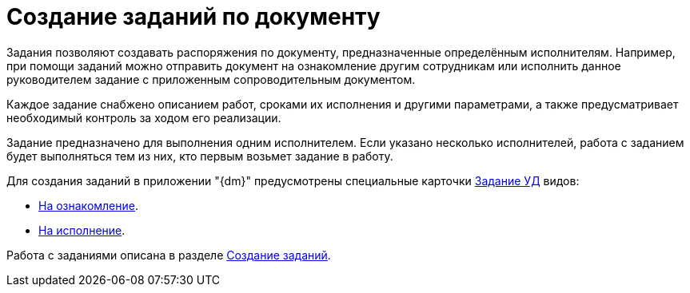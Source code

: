 = Создание заданий по документу

Задания позволяют создавать распоряжения по документу, предназначенные определённым исполнителям. Например, при помощи заданий можно отправить документ на ознакомление другим сотрудникам или исполнить данное руководителем задание с приложенным сопроводительным документом.

Каждое задание снабжено описанием работ, сроками их исполнения и другими параметрами, а также предусматривает необходимый контроль за ходом его реализации.

Задание предназначено для выполнения одним исполнителем. Если указано несколько исполнителей, работа с заданием будет выполняться тем из них, кто первым возьмет задание в работу.

.Для создания заданий в приложении "{dm}" предусмотрены специальные карточки xref:cards/task.adoc[Задание УД] видов:
* xref:cards/task-acknowledgement.adoc[На ознакомление].
* xref:cards/task-performance.adoc[На исполнение].

Работа с заданиями описана в разделе xref:tasks/create-tasks/new-task.adoc[Создание заданий].
